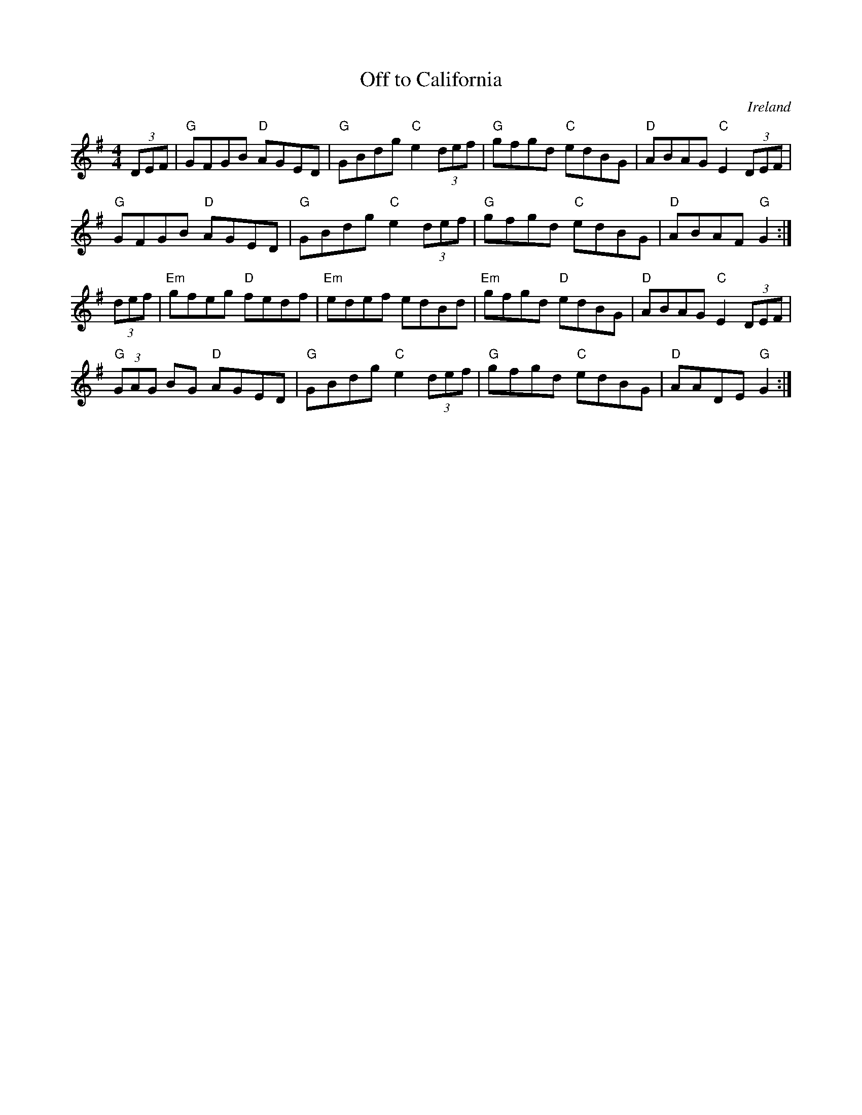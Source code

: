 X:452
T:Off to California
S:HALL, Ian <ian.hall:oup.com> tradtunes 2004-1-28
R:Hornpipe
O:Ireland
M:4/4
%Q:1/4=120
K:G
(3DEF|\
"G"GFGB "D"AGED|"G"GBdg "C"e2(3def|"G"gfgd "C"edBG|"D"ABAG "C"E2(3DEF|
"G"GFGB "D"AGED|"G"GBdg "C"e2(3def|"G"gfgd "C"edBG|"D"ABAF "G"G2:|
(3def|\
"Em"gfeg "D"fedf|"Em"edef edBd|"Em"gfgd "D"edBG|"D"ABAG "C"E2(3DEF|
"G"(3GAG BG "D"AGED|"G"GBdg "C"e2(3def|"G"gfgd "C"edBG|"D"AADE "G"G2:|
